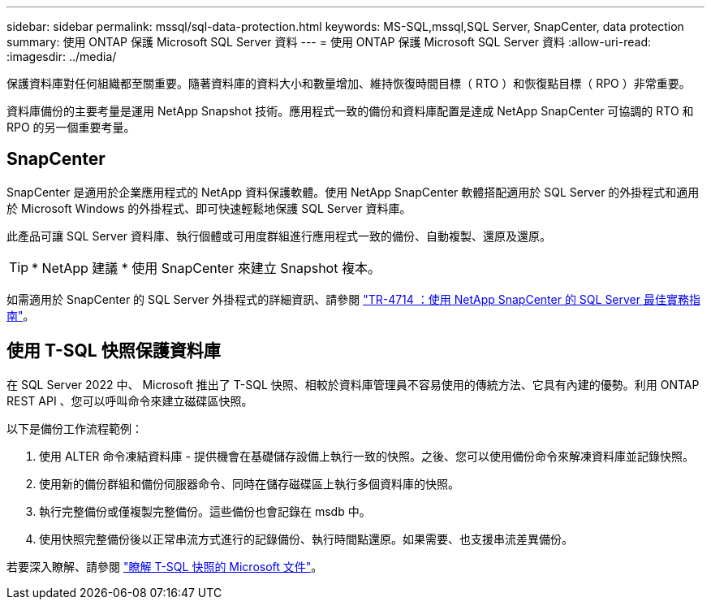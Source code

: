 ---
sidebar: sidebar 
permalink: mssql/sql-data-protection.html 
keywords: MS-SQL,mssql,SQL Server, SnapCenter, data protection 
summary: 使用 ONTAP 保護 Microsoft SQL Server 資料 
---
= 使用 ONTAP 保護 Microsoft SQL Server 資料
:allow-uri-read: 
:imagesdir: ../media/


[role="lead"]
保護資料庫對任何組織都至關重要。隨著資料庫的資料大小和數量增加、維持恢復時間目標（ RTO ）和恢復點目標（ RPO ）非常重要。

資料庫備份的主要考量是運用 NetApp Snapshot 技術。應用程式一致的備份和資料庫配置是達成 NetApp SnapCenter 可協調的 RTO 和 RPO 的另一個重要考量。



== SnapCenter

SnapCenter 是適用於企業應用程式的 NetApp 資料保護軟體。使用 NetApp SnapCenter 軟體搭配適用於 SQL Server 的外掛程式和適用於 Microsoft Windows 的外掛程式、即可快速輕鬆地保護 SQL Server 資料庫。

此產品可讓 SQL Server 資料庫、執行個體或可用度群組進行應用程式一致的備份、自動複製、還原及還原。


TIP: * NetApp 建議 * 使用 SnapCenter 來建立 Snapshot 複本。

如需適用於 SnapCenter 的 SQL Server 外掛程式的詳細資訊、請參閱 link:https://www.netapp.com/pdf.html?item=/media/12400-tr4714.pdf["TR-4714 ：使用 NetApp SnapCenter 的 SQL Server 最佳實務指南"^]。



== 使用 T-SQL 快照保護資料庫

在 SQL Server 2022 中、 Microsoft 推出了 T-SQL 快照、相較於資料庫管理員不容易使用的傳統方法、它具有內建的優勢。利用 ONTAP REST API 、您可以呼叫命令來建立磁碟區快照。

以下是備份工作流程範例：

. 使用 ALTER 命令凍結資料庫 - 提供機會在基礎儲存設備上執行一致的快照。之後、您可以使用備份命令來解凍資料庫並記錄快照。
. 使用新的備份群組和備份伺服器命令、同時在儲存磁碟區上執行多個資料庫的快照。
. 執行完整備份或僅複製完整備份。這些備份也會記錄在 msdb 中。
. 使用快照完整備份後以正常串流方式進行的記錄備份、執行時間點還原。如果需要、也支援串流差異備份。


若要深入瞭解、請參閱 link:https://learn.microsoft.com/en-us/sql/relational-databases/databases/create-a-database-snapshot-transact-sql?view=sql-server-ver16["瞭解 T-SQL 快照的 Microsoft 文件"^]。
